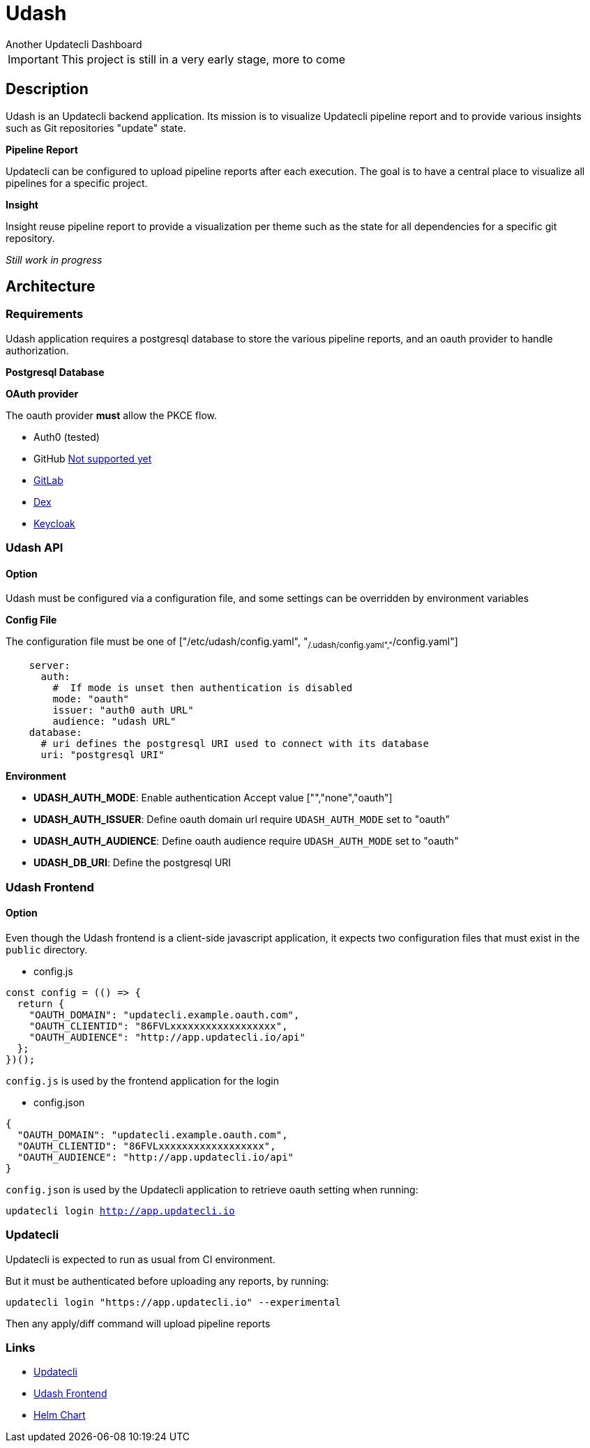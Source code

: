 = Udash
Another Updatecli Dashboard

IMPORTANT: This project is still in a very early stage, more to come

== Description

Udash is an Updatecli backend application. Its mission is to visualize Updatecli pipeline report and to provide various insights such as Git repositories "update" state.

**Pipeline Report**

Updatecli can be configured to upload pipeline reports after each execution. The goal is to have a central place to visualize all pipelines for a specific project.

**Insight**

Insight reuse pipeline report to provide a visualization per theme such as the state for all dependencies for a specific git repository.

__Still work in progress__

== Architecture

=== Requirements

Udash application requires a postgresql database to store the various pipeline reports, and an oauth provider to handle authorization.

**Postgresql Database**

**OAuth provider**

The oauth provider **must** allow the PKCE flow.

* Auth0 (tested)
* GitHub link:https://docs.github.com/en/apps/oauth-apps/building-oauth-apps/authorizing-oauth-apps#1-request-a-users-github-identity[Not supported yet]
* link:https://docs.gitlab.com/ee/api/oauth2.html[GitLab]
* link:https://github.com/dexidp/dex/issues/2244[Dex]
* link:https://www.keycloak.org/docs/latest/securing_apps/#_installed_adapter[Keycloak]

=== Udash API

==== Option

Udash must be configured via a configuration file, and some settings can be overridden by environment variables


**Config File**

The configuration file must be one of ["/etc/udash/config.yaml", "~/.udash/config.yaml","~/config.yaml"]

```
    server:
      auth:
        #  If mode is unset then authentication is disabled
        mode: "oauth"
        issuer: "auth0 auth URL"
        audience: "udash URL"
    database:
      # uri defines the postgresql URI used to connect with its database
      uri: "postgresql URI"
```

**Environment**

* **UDASH_AUTH_MODE**: Enable authentication Accept value ["","none","oauth"]
* **UDASH_AUTH_ISSUER**: Define oauth domain url require `UDASH_AUTH_MODE` set to "oauth"
* **UDASH_AUTH_AUDIENCE**: Define oauth audience require `UDASH_AUTH_MODE` set to "oauth"
* **UDASH_DB_URI**: Define the postgresql URI

=== Udash Frontend

==== Option

Even though the Udash frontend is a client-side javascript application, it expects two configuration files that must exist in the `public` directory.

** config.js

```
const config = (() => {
  return {
    "OAUTH_DOMAIN": "updatecli.example.oauth.com",
    "OAUTH_CLIENTID": "86FVLxxxxxxxxxxxxxxxxxx",
    "OAUTH_AUDIENCE": "http://app.updatecli.io/api"
  };
})();
```

`config.js` is used by the frontend application for the login

** config.json

```
{
  "OAUTH_DOMAIN": "updatecli.example.oauth.com",
  "OAUTH_CLIENTID": "86FVLxxxxxxxxxxxxxxxxxx",
  "OAUTH_AUDIENCE": "http://app.updatecli.io/api"
}
```

`config.json` is used by the Updatecli application to retrieve oauth setting when running:

`updatecli login http://app.updatecli.io`

=== Updatecli

Updatecli is expected to run as usual from CI environment. 

But it must be authenticated before uploading any reports, by running:

`updatecli login "https://app.updatecli.io" --experimental`

Then any apply/diff command will upload pipeline reports


=== Links

* https://github.com/updatecli/updatecli[Updatecli]
* https://github.com/updatecli/udash-front[Udash Frontend]
* https://github.com/updatecli/charts[Helm Chart]
